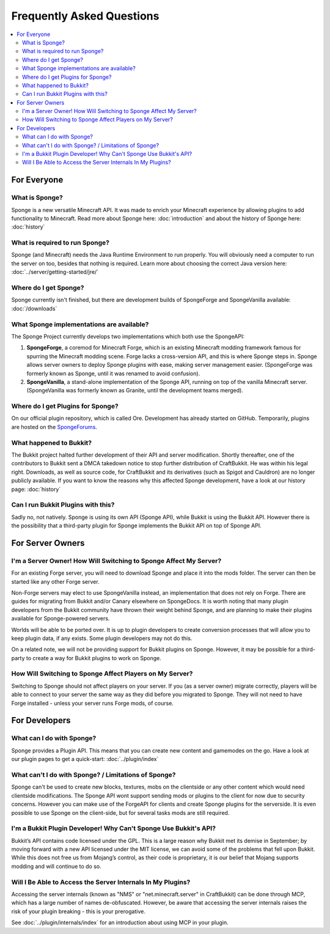 ==========================
Frequently Asked Questions
==========================

.. contents::
   :depth: 2
   :local:

For Everyone
============

What is Sponge?
---------------

Sponge is a new versatile Minecraft API. It was made to enrich your Minecraft experience by allowing plugins to add
functionality to Minecraft. Read more about Sponge here: :doc:`introduction` and about the history of Sponge here:
:doc:`history`

What is required to run Sponge?
-------------------------------

Sponge (and Minecraft) needs the Java Runtime Environment to run properly. You will obviously need a computer to run
the server on too, besides that nothing is required. Learn more about choosing the correct Java version here:
:doc:`../server/getting-started/jre/`

Where do I get Sponge?
----------------------

Sponge currently isn't finished, but there are development builds of SpongeForge and SpongeVanilla available:
:doc:`/downloads`

What Sponge implementations are available?
------------------------------------------

The Sponge Project currently develops two implementations which both use the SpongeAPI:

(1) **SpongeForge**, a coremod for Minecraft Forge, which is an existing Minecraft modding framework famous for spurring
    the Minecraft modding scene. Forge lacks a cross-version API, and this is where Sponge steps in. Sponge allows
    server owners to deploy Sponge plugins with ease, making server management easier.
    (SpongeForge was formerly known as Sponge, until it was renamed to avoid confusion).

(2) **SpongeVanilla**, a stand-alone implementation of the Sponge API, running on top of the vanilla Minecraft server.
    (SpongeVanilla was formerly known as Granite, until the development teams merged).

Where do I get Plugins for Sponge?
----------------------------------

On our official plugin repository, which is called Ore. Development has already started on GitHub. Temporarily, plugins
are hosted on the `SpongeForums <https://forums.spongepowered.org/c/plugins/plugin-releases>`_.

What happened to Bukkit?
------------------------

The Bukkit project halted further development of their API and server modification. Shortly thereafter, one of the
contributors to Bukkit sent a DMCA takedown notice to stop further distribution of CraftBukkit. He was within his legal
right. Downloads, as well as source code, for CraftBukkit and its derivatives (such as Spigot and Cauldron) are no
longer publicly available. If you want to know the reasons why this affected Sponge development, have a look at our
history page: :doc:`history`

Can I run Bukkit Plugins with this?
-----------------------------------

Sadly no, not natively. Sponge is using its own API (Sponge API), while Bukkit is using the Bukkit API. However there is the
possibility that a third-party plugin for Sponge implements the Bukkit API on top of Sponge API.

For Server Owners
=================

I'm a Server Owner! How Will Switching to Sponge Affect My Server?
------------------------------------------------------------------

For an existing Forge server, you will need to download Sponge and place it into the mods folder. The server can then
be started like any other Forge server.

Non-Forge servers may elect to use SpongeVanilla instead, an implementation that does not rely on Forge. There are
guides for migrating from Bukkit and/or Canary elsewhere on SpongeDocs. It is worth noting that many plugin developers
from the Bukkit community have thrown their weight behind Sponge, and are planning to make their plugins available for
Sponge-powered servers.

Worlds will be able to be ported over. It is up to plugin developers to create conversion processes that will allow you
to keep plugin data, if any exists. Some plugin developers may not do this.

On a related note, we will not be providing support for Bukkit plugins on Sponge. However, it may be possible for a
third-party to create a way for Bukkit plugins to work on Sponge.

How Will Switching to Sponge Affect Players on My Server?
---------------------------------------------------------

Switching to Sponge should not affect players on your server. If you (as a server owner) migrate correctly, players will
be able to connect to your server the same way as they did before you migrated to Sponge. They will not need to have
Forge installed - unless your server runs Forge mods, of course.

For Developers
==============

What can I do with Sponge?
--------------------------

Sponge provides a Plugin API. This means that you can create new content and gamemodes on the go.
Have a look at our plugin pages to get a quick-start: :doc:`../plugin/index`

What can't I do with Sponge? / Limitations of Sponge?
-----------------------------------------------------

Sponge can't be used to create new blocks, textures, mobs on the clientside or any other content which would need
clientside modifications. The Sponge API wont support sending mods or plugins to the client for now due to security
concerns. However you can make use of the ForgeAPI for clients and create Sponge plugins for the serverside.
It is even possible to use Sponge on the client-side, but for several tasks mods are still required.

I'm a Bukkit Plugin Developer! Why Can't Sponge Use Bukkit's API?
-----------------------------------------------------------------

Bukkit’s API contains code licensed under the GPL. This is a large reason why Bukkit met its demise in September; by
moving forward with a new API licensed under the MIT license, we can avoid some of the problems that fell upon Bukkit.
While this does not free us from Mojang’s control, as their code is proprietary, it is our belief that Mojang supports
modding and will continue to do so.

Will I Be Able to Access the Server Internals In My Plugins?
------------------------------------------------------------

Accessing the server internals (known as "NMS" or "net.minecraft.server" in CraftBukkit) can be done through MCP,
which has a large number of names de-obfuscated. However, be aware that accessing the server internals raises the risk
of your plugin breaking - this is your prerogative.

See :doc:`../plugin/internals/index` for an introduction about using MCP in your plugin.
